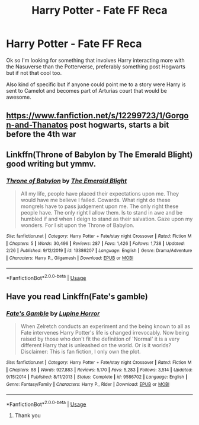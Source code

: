 #+TITLE: Harry Potter - Fate FF Reca

* Harry Potter - Fate FF Reca
:PROPERTIES:
:Author: AmonTheBoneless
:Score: 2
:DateUnix: 1584401554.0
:DateShort: 2020-Mar-17
:FlairText: Discussion
:END:
Ok so I'm looking for something that involves Harry interacting more with the Nasuverse than the Potterverse, preferably something post Hogwarts but if not that cool too.

Also kind of specific but if anyone could point me to a story were Harry is sent to Camelot and becomes part of Arturias court that would be awesome.


** [[https://www.fanfiction.net/s/12299723/1/Gorgon-and-Thanatos]] post hogwarts, starts a bit before the 4th war
:PROPERTIES:
:Author: Neriasa
:Score: 2
:DateUnix: 1584410343.0
:DateShort: 2020-Mar-17
:END:


** Linkffn(Throne of Babylon by The Emerald Blight) good writing but ymmv.
:PROPERTIES:
:Author: firingmahlazors
:Score: 2
:DateUnix: 1584426165.0
:DateShort: 2020-Mar-17
:END:

*** [[https://www.fanfiction.net/s/13386207/1/][*/Throne of Babylon/*]] by [[https://www.fanfiction.net/u/806742/The-Emerald-Blight][/The Emerald Blight/]]

#+begin_quote
  All my life, people have placed their expectations upon me. They would have me believe I failed. Cowards. What right do these mongrels have to pass judgement upon me. The only right these people have. The only right I allow them. Is to stand in awe and be humbled if and when I deign to stand as their salvation. Gaze upon my wonders. For I sit upon the Throne of Babylon.
#+end_quote

^{/Site/:} ^{fanfiction.net} ^{*|*} ^{/Category/:} ^{Harry} ^{Potter} ^{+} ^{Fate/stay} ^{night} ^{Crossover} ^{*|*} ^{/Rated/:} ^{Fiction} ^{M} ^{*|*} ^{/Chapters/:} ^{5} ^{*|*} ^{/Words/:} ^{30,496} ^{*|*} ^{/Reviews/:} ^{287} ^{*|*} ^{/Favs/:} ^{1,426} ^{*|*} ^{/Follows/:} ^{1,738} ^{*|*} ^{/Updated/:} ^{2/26} ^{*|*} ^{/Published/:} ^{9/12/2019} ^{*|*} ^{/id/:} ^{13386207} ^{*|*} ^{/Language/:} ^{English} ^{*|*} ^{/Genre/:} ^{Drama/Adventure} ^{*|*} ^{/Characters/:} ^{Harry} ^{P.,} ^{Gilgamesh} ^{*|*} ^{/Download/:} ^{[[http://www.ff2ebook.com/old/ffn-bot/index.php?id=13386207&source=ff&filetype=epub][EPUB]]} ^{or} ^{[[http://www.ff2ebook.com/old/ffn-bot/index.php?id=13386207&source=ff&filetype=mobi][MOBI]]}

--------------

*FanfictionBot*^{2.0.0-beta} | [[https://github.com/tusing/reddit-ffn-bot/wiki/Usage][Usage]]
:PROPERTIES:
:Author: FanfictionBot
:Score: 1
:DateUnix: 1584426179.0
:DateShort: 2020-Mar-17
:END:


** Have you read Linkffn(Fate's gamble)
:PROPERTIES:
:Author: aslightnerd
:Score: 1
:DateUnix: 1584401737.0
:DateShort: 2020-Mar-17
:END:

*** [[https://www.fanfiction.net/s/9586702/1/][*/Fate's Gamble/*]] by [[https://www.fanfiction.net/u/4199791/Lupine-Horror][/Lupine Horror/]]

#+begin_quote
  When Zelretch conducts an experiment and the being known to all as Fate intervenes Harry Potter's life is changed irrevocably. Now being raised by those who don't fit the definition of 'Normal' it is a very different Harry that is unleashed on the world. Or is it worlds? Disclaimer: This is fan fiction, I only own the plot.
#+end_quote

^{/Site/:} ^{fanfiction.net} ^{*|*} ^{/Category/:} ^{Harry} ^{Potter} ^{+} ^{Fate/stay} ^{night} ^{Crossover} ^{*|*} ^{/Rated/:} ^{Fiction} ^{M} ^{*|*} ^{/Chapters/:} ^{88} ^{*|*} ^{/Words/:} ^{927,883} ^{*|*} ^{/Reviews/:} ^{5,170} ^{*|*} ^{/Favs/:} ^{5,283} ^{*|*} ^{/Follows/:} ^{3,514} ^{*|*} ^{/Updated/:} ^{9/15/2014} ^{*|*} ^{/Published/:} ^{8/11/2013} ^{*|*} ^{/Status/:} ^{Complete} ^{*|*} ^{/id/:} ^{9586702} ^{*|*} ^{/Language/:} ^{English} ^{*|*} ^{/Genre/:} ^{Fantasy/Family} ^{*|*} ^{/Characters/:} ^{Harry} ^{P.,} ^{Rider} ^{*|*} ^{/Download/:} ^{[[http://www.ff2ebook.com/old/ffn-bot/index.php?id=9586702&source=ff&filetype=epub][EPUB]]} ^{or} ^{[[http://www.ff2ebook.com/old/ffn-bot/index.php?id=9586702&source=ff&filetype=mobi][MOBI]]}

--------------

*FanfictionBot*^{2.0.0-beta} | [[https://github.com/tusing/reddit-ffn-bot/wiki/Usage][Usage]]
:PROPERTIES:
:Author: FanfictionBot
:Score: 1
:DateUnix: 1584401759.0
:DateShort: 2020-Mar-17
:END:

**** Thank you
:PROPERTIES:
:Author: AmonTheBoneless
:Score: 1
:DateUnix: 1584403548.0
:DateShort: 2020-Mar-17
:END:
